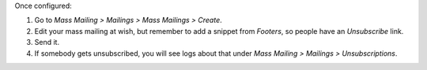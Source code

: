 Once configured:

#. Go to *Mass Mailing > Mailings > Mass Mailings > Create*.
#. Edit your mass mailing at wish, but remember to add a snippet from
   *Footers*, so people have an *Unsubscribe* link.
#. Send it.
#. If somebody gets unsubscribed, you will see logs about that under
   *Mass Mailing > Mailings > Unsubscriptions*.

